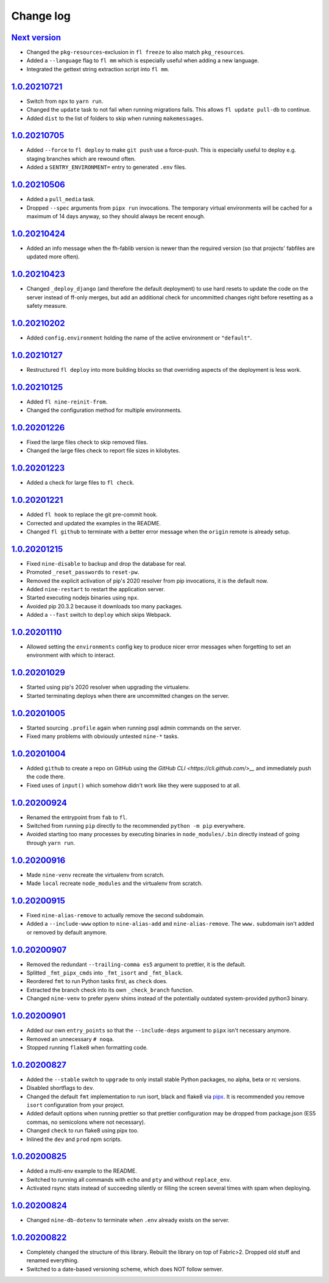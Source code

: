 ==========
Change log
==========

`Next version`_
~~~~~~~~~~~~~~~

- Changed the ``pkg-resources``-exclusion in ``fl freeze`` to also match
  ``pkg_resources``.
- Added a ``--language`` flag to ``fl mm`` which is especially useful when
  adding a new language.
- Integrated the gettext string extraction script into ``fl mm``.


`1.0.20210721`_
~~~~~~~~~~~~~~~

- Switch from ``npx`` to ``yarn run``.
- Changed the ``update`` task to not fail when running migrations fails. This
  allows ``fl update pull-db`` to continue.
- Added ``dist`` to the list of folders to skip when running ``makemessages``.


`1.0.20210705`_
~~~~~~~~~~~~~~~

- Added ``--force`` to ``fl deploy`` to make ``git push`` use a force-push.
  This is especially useful to deploy e.g. staging branches which are rewound
  often.
- Added a ``SENTRY_ENVIRONMENT=`` entry to generated ``.env`` files.


`1.0.20210506`_
~~~~~~~~~~~~~~~

- Added a ``pull_media`` task.
- Dropped ``--spec`` arguments from ``pipx run`` invocations. The temporary
  virtual environments will be cached for a maximum of 14 days anyway, so they
  should always be recent enough.


`1.0.20210424`_
~~~~~~~~~~~~~~~

- Added an info message when the fh-fablib version is newer than the required
  version (so that projects' fabfiles are updated more often).


`1.0.20210423`_
~~~~~~~~~~~~~~~

- Changed ``_deploy_django`` (and therefore the default deployment) to use hard
  resets to update the code on the server instead of ff-only merges, but add an
  additional check for uncommitted changes right before resetting as a safety
  measure.


`1.0.20210202`_
~~~~~~~~~~~~~~~

- Added ``config.environment`` holding the name of the active
  environment or ``"default"``.


`1.0.20210127`_
~~~~~~~~~~~~~~~

- Restructured ``fl deploy`` into more building blocks so that
  overriding aspects of the deployment is less work.


`1.0.20210125`_
~~~~~~~~~~~~~~~

- Added ``fl nine-reinit-from``.
- Changed the configuration method for multiple environments.


`1.0.20201226`_
~~~~~~~~~~~~~~~

- Fixed the large files check to skip removed files.
- Changed the large files check to report file sizes in kilobytes.


`1.0.20201223`_
~~~~~~~~~~~~~~~

- Added a check for large files to ``fl check``.


`1.0.20201221`_
~~~~~~~~~~~~~~~

- Added ``fl hook`` to replace the git pre-commit hook.
- Corrected and updated the examples in the README.
- Changed ``fl github`` to terminate  with a better error message when
  the ``origin`` remote is already setup.


`1.0.20201215`_
~~~~~~~~~~~~~~~

- Fixed ``nine-disable`` to backup and drop the database for real.
- Promoted ``_reset_passwords`` to ``reset-pw``.
- Removed the explicit activation of pip's 2020 resolver from pip
  invocations, it is the default now.
- Added ``nine-restart`` to restart the application server.
- Started executing nodejs binaries using ``npx``.
- Avoided pip 20.3.2 because it downloads too many packages.
- Added a ``--fast`` switch to ``deploy`` which skips Webpack.


`1.0.20201110`_
~~~~~~~~~~~~~~~

- Allowed setting the ``environments`` config key to produce nicer error
  messages when forgetting to set an environment with which to interact.


`1.0.20201029`_
~~~~~~~~~~~~~~~

- Started using pip's 2020 resolver when upgrading the virtualenv.
- Started terminating deploys when there are uncommitted changes on
  the server.


`1.0.20201005`_
~~~~~~~~~~~~~~~

- Started sourcing ``.profile`` again when running psql admin commands
  on the server.
- Fixed many problems with obviously untested ``nine-*`` tasks.


`1.0.20201004`_
~~~~~~~~~~~~~~~

- Added ``github`` to create a repo on GitHub using the `GitHub CLI
  <https://cli.github.com/>__` and immediately push the code there.
- Fixed uses of ``input()`` which somehow didn't work like they were
  supposed to at all.


`1.0.20200924`_
~~~~~~~~~~~~~~~

- Renamed the entrypoint from ``fab`` to ``fl``.
- Switched from running ``pip`` directly to the recommended ``python -m
  pip`` everywhere.
- Avoided starting too many processes by executing binaries in
  ``node_modules/.bin`` directly instead of going through ``yarn run``.


`1.0.20200916`_
~~~~~~~~~~~~~~~

- Made ``nine-venv`` recreate the virtualenv from scratch.
- Made ``local`` recreate ``node_modules`` and the virtualenv from
  scratch.


`1.0.20200915`_
~~~~~~~~~~~~~~~

- Fixed ``nine-alias-remove`` to actually remove the second subdomain.
- Added a ``--include-www`` option to ``nine-alias-add`` and
  ``nine-alias-remove``. The ``www.`` subdomain isn't added or removed
  by default anymore.


`1.0.20200907`_
~~~~~~~~~~~~~~~

- Removed the redundant ``--trailing-comma es5`` argument to prettier,
  it is the default.
- Splitted ``_fmt_pipx_cmds`` into ``_fmt_isort`` and ``_fmt_black``.
- Reordered ``fmt`` to run Python tasks first, as ``check`` does.
- Extracted the branch check into its own ``_check_branch`` function.
- Changed ``nine-venv`` to prefer pyenv shims instead of the potentially
  outdated system-provided python3 binary.


`1.0.20200901`_
~~~~~~~~~~~~~~~

- Added our own ``entry_points`` so that the ``--include-deps`` argument
  to ``pipx`` isn't necessary anymore.
- Removed an unnecessary ``# noqa``.
- Stopped running ``flake8`` when formatting code.


`1.0.20200827`_
~~~~~~~~~~~~~~~

- Added the ``--stable`` switch to ``upgrade`` to only install stable
  Python packages, no alpha, beta or rc versions.
- Disabled shortflags to ``dev``.
- Changed the default ``fmt`` implementation to run isort, black and
  flake8 via `pipx <https://pipxproject.github.io/pipx/>`__. It is
  recommended you remove ``isort`` configuration from your project.
- Added default options when running prettier so that prettier
  configuration may be dropped from package.json (ES5 commas, no
  semicolons where not necessary).
- Changed ``check`` to run flake8 using pipx too.
- Inlined the ``dev`` and ``prod`` npm scripts.


`1.0.20200825`_
~~~~~~~~~~~~~~~

- Added a multi-env example to the README.
- Switched to running all commands with ``echo`` and ``pty`` and without
  ``replace_env``.
- Activated rsync stats instead of succeeding silently or filling the
  screen several times with spam when deploying.


`1.0.20200824`_
~~~~~~~~~~~~~~~

- Changed ``nine-db-dotenv`` to terminate when ``.env`` already exists
  on the server.


`1.0.20200822`_
~~~~~~~~~~~~~~~

- Completely changed the structure of this library. Rebuilt the library
  on top of Fabric>2. Dropped old stuff and renamed everything.
- Switched to a date-based versioning scheme, which does NOT follow
  semver.

.. _1.0.20200822: https://github.com/feinheit/fh-fablib/commit/6fd0b89bcd8c0ce
.. _1.0.20200824: https://github.com/feinheit/fh-fablib/compare/1.0.20200822...1.0.20200824
.. _1.0.20200825: https://github.com/feinheit/fh-fablib/compare/1.0.20200824...1.0.20200825
.. _1.0.20200827: https://github.com/feinheit/fh-fablib/compare/1.0.20200825...1.0.20200827
.. _1.0.20200901: https://github.com/feinheit/fh-fablib/compare/1.0.20200827...1.0.20200901
.. _1.0.20200907: https://github.com/feinheit/fh-fablib/compare/1.0.20200901...1.0.20200907
.. _1.0.20200915: https://github.com/feinheit/fh-fablib/compare/1.0.20200907...1.0.20200915
.. _1.0.20200916: https://github.com/feinheit/fh-fablib/compare/1.0.20200915...1.0.20200916
.. _1.0.20200924: https://github.com/feinheit/fh-fablib/compare/1.0.20200915...1.0.20200924
.. _1.0.20201004: https://github.com/feinheit/fh-fablib/compare/1.0.20200924...1.0.20201004
.. _1.0.20201005: https://github.com/feinheit/fh-fablib/compare/1.0.20201004...1.0.20201005
.. _1.0.20201029: https://github.com/feinheit/fh-fablib/compare/1.0.20201005...1.0.20201029
.. _1.0.20201110: https://github.com/feinheit/fh-fablib/compare/1.0.20201029...1.0.20201110
.. _1.0.20201215: https://github.com/feinheit/fh-fablib/compare/1.0.20201110...1.0.20201215
.. _1.0.20201221: https://github.com/feinheit/fh-fablib/compare/1.0.20201215...1.0.20201221
.. _1.0.20201223: https://github.com/feinheit/fh-fablib/compare/1.0.20201221...1.0.20201223
.. _1.0.20201226: https://github.com/feinheit/fh-fablib/compare/1.0.20201223...1.0.20201226
.. _1.0.20210125: https://github.com/feinheit/fh-fablib/compare/1.0.20201226...1.0.20210125
.. _1.0.20210127: https://github.com/feinheit/fh-fablib/compare/1.0.20210125...1.0.20210127
.. _1.0.20210202: https://github.com/feinheit/fh-fablib/compare/1.0.20210127...1.0.20210202
.. _1.0.20210423: https://github.com/feinheit/fh-fablib/compare/1.0.20210202...1.0.20210423
.. _1.0.20210424: https://github.com/feinheit/fh-fablib/compare/1.0.20210423...1.0.20210424
.. _1.0.20210506: https://github.com/feinheit/fh-fablib/compare/1.0.20210424...1.0.20210506
.. _1.0.20210705: https://github.com/feinheit/fh-fablib/compare/1.0.20210506...1.0.20210705
.. _1.0.20210721: https://github.com/feinheit/fh-fablib/compare/1.0.20210705...1.0.20210721
.. _Next version: https://github.com/feinheit/fh-fablib/compare/1.0.20210721...main
